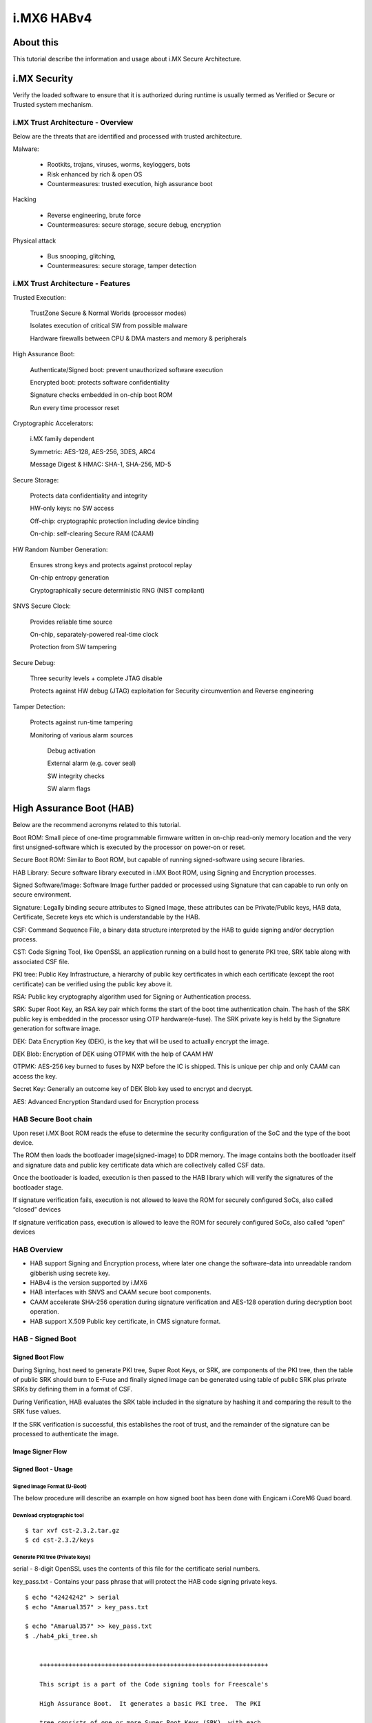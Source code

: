 i.MX6 HABv4
###########

About this
**********

This tutorial describe the information and usage about i.MX Secure Architecture.

i.MX Security
*************
Verify the loaded software to ensure that it is authorized during runtime is usually 
termed as Verified or Secure or Trusted system mechanism.

i.MX Trust Architecture - Overview
==================================
.. image:: /images/imx_trust_arch.png


Below are the threats that are identified and processed with trusted architecture.

Malware:

 - Rootkits, trojans, viruses, worms, keyloggers, bots

 - Risk enhanced by rich & open OS

 - Countermeasures: trusted execution, high assurance boot

Hacking

 - Reverse engineering, brute force

 - Countermeasures: secure storage, secure debug, encryption

Physical attack

 - Bus snooping, glitching,

 - Countermeasures: secure storage, tamper detection

i.MX Trust Architecture - Features
==================================
Trusted Execution:

    TrustZone Secure & Normal Worlds (processor modes)

    Isolates execution of critical SW from possible malware

    Hardware firewalls between CPU & DMA masters and memory & peripherals

High Assurance Boot:

    Authenticate/Signed boot: prevent unauthorized software execution

    Encrypted boot: protects software confidentiality

    Signature checks embedded in on-chip boot ROM

    Run every time processor reset

Cryptographic Accelerators:

    i.MX family dependent

    Symmetric: AES-128, AES-256, 3DES, ARC4

    Message Digest & HMAC: SHA-1, SHA-256, MD-5

Secure Storage:

    Protects data confidentiality and integrity

    HW-only keys: no SW access

    Off-chip: cryptographic protection including device binding

    On-chip: self-clearing Secure RAM (CAAM)

HW Random Number Generation:

    Ensures strong keys and protects against protocol replay

    On-chip entropy generation

    Cryptographically secure deterministic RNG (NIST compliant)

SNVS Secure Clock:

    Provides reliable time source

    On-chip, separately-powered real-time clock

    Protection from SW tampering

Secure Debug:

    Three security levels + complete JTAG disable

    Protects against HW debug (JTAG) exploitation for Security circumvention and Reverse engineering

Tamper Detection:

    Protects against run-time tampering

    Monitoring of various alarm sources

        Debug activation

        External alarm (e.g. cover seal)

        SW integrity checks

        SW alarm flags

High Assurance Boot (HAB)
*************************
Below are the recommend acronyms related to this tutorial.

Boot ROM: Small piece of one-time programmable firmware written in on-chip read-only memory location
and the very first unsigned-software which is executed by the processor on power-on or reset.

Secure Boot ROM: Similar to Boot ROM, but capable of running signed-software using secure libraries.

HAB Library: Secure software library executed in i.MX Boot ROM, using Signing and Encryption processes.

Signed Software/Image: Software Image further padded or processed using Signature that can capable
to run only on secure environment.

Signature: Legally binding secure attributes to Signed Image, these attributes can be Private/Public keys,
HAB data, Certificate, Secrete keys etc which is understandable by the HAB.

CSF: Command Sequence File, a binary data structure interpreted by the HAB to guide
signing and/or decryption process.

CST: Code Signing Tool, like OpenSSL an application running on a build host to generate PKI tree, SRK table
along with associated CSF file.

PKI tree: Public Key Infrastructure, a hierarchy of public key certificates in which each certificate
(except the root certificate) can be verified using the public key above it.

RSA: Public key cryptography algorithm used for Signing or Authentication process.

SRK: Super Root Key, an RSA key pair which forms the start of the boot time authentication  chain.
The hash of the SRK public key is embedded in the processor using OTP hardware(e-fuse).
The SRK private key is held by the Signature generation for software image.

DEK: Data Encryption Key (DEK), is the key that will be used to actually encrypt the image.

DEK Blob: Encryption of DEK using OTPMK with the help of CAAM HW

OTPMK: AES-256 key burned to fuses by NXP before the IC is shipped. This is unique per chip and only CAAM can access the key.

Secret Key: Generally an outcome key of DEK Blob key used to encrypt and decrypt.

AES: Advanced Encryption Standard used for Encryption process


HAB Secure Boot chain 
=====================
.. image:: /images/hab-secure-boot.png

Upon reset i.MX Boot ROM reads the efuse to determine the security configuration of the SoC and
the type of the boot device.

The ROM then loads the bootloader image(signed-image) to DDR memory.
The image contains both the bootloader itself and signature data and public key certificate data which
are collectively called CSF data.

Once the bootloader is loaded, execution is then passed to the HAB library which will verify
the signatures of the bootloader stage.

If signature verification fails, execution is not allowed to leave the ROM for securely configured SoCs, also called “closed” devices

If signature verification pass, execution is allowed to leave the ROM for securely configured SoCs, also called “open” devices

HAB Overview
============
- HAB support Signing and Encryption process, where later one change the software-data into 
  unreadable random gibberish using secrete key.
- HABv4 is the version supported by i.MX6
- HAB interfaces with SNVS and CAAM secure boot components.
- CAAM accelerate SHA-256 operation during signature verification and
  AES-128 operation during decryption boot operation.
- HAB support X.509 Public key certificate, in CMS signature format. 

HAB - Signed Boot
=================

Signed Boot Flow
----------------
.. image:: /images/hab-sign.png

During Signing, host need to generate PKI tree, Super Root Keys, or SRK, are components of the PKI tree,
then the table of public SRK should burn to E-Fuse and finally signed image can be generated using 
table of public SRK plus private SRKs by defining them in a format of CSF.

During Verification, HAB evaluates the SRK table included in the signature by hashing it and comparing 
the result to the SRK fuse values.

If the SRK verification is successful, this establishes the root of trust, and the remainder of the signature can be processed to authenticate the image.

Image Signer Flow
-----------------

.. image:: /images/Image_Sign.png


Signed Boot - Usage
--------------------

Signed Image Format (U-Boot)
^^^^^^^^^^^^^^^^^^^^^^^^^^^^
.. image:: /images/format-signed-image.png


The below procedure will describe an example on how signed boot has been done with Engicam i.CoreM6 Quad board.

Download cryptographic tool
^^^^^^^^^^^^^^^^^^^^^^^^^^^
::

        $ tar xvf cst-2.3.2.tar.gz
        $ cd cst-2.3.2/keys

Generate PKI tree (Private keys)
^^^^^^^^^^^^^^^^^^^^^^^^^^^^^^^^
serial - 8-digit OpenSSL uses the contents of this file for the certificate serial numbers.

key_pass.txt - Contains your pass phrase that will protect the HAB code signing private keys.

::

        $ echo "42424242" > serial
        $ echo "Amarual357" > key_pass.txt

        $ echo "Amarual357" >> key_pass.txt
        $ ./hab4_pki_tree.sh


            +++++++++++++++++++++++++++++++++++++++++++++++++++++++++++++++

            This script is a part of the Code signing tools for Freescale's

            High Assurance Boot.  It generates a basic PKI tree.  The PKI

            tree consists of one or more Super Root Keys (SRK), with each

            SRK having two subordinate keys:

                + a Command Sequence File (CSF) key

                + Image key.

            Additional keys can be added to the PKI tree but a separate

            script is available for this.  This this script assumes openssl

            is installed on your system and is included in your search

            path.  Finally, the private keys generated are password

            protectedwith the password provided by the file key_pass.txt.

            The format of the file is the password repeated twice:

                my_password

                my_password

            All private keys in the PKI tree are in PKCS #8 format will be

            protected by the same password.


            +++++++++++++++++++++++++++++++++++++++++++++++++++++++++++++++

        Do you want to use an existing CA key (y/n)?: n

        Do you want to use Elliptic Curve Cryptography (y/n)?: n

        Enter key length in bits for PKI tree: 2048

        Enter PKI tree duration (years): 10

        How many Super Root Keys should be generated? 4

        Do you want the SRK certificates to have the CA flag set? (y/n)?: y

Private keys will generate on keys directory and corresponding Certificates are placed in the crts directory.

Generate SRK table (Public keys)
^^^^^^^^^^^^^^^^^^^^^^^^^^^^^^^^
::

        $ cd ../crts

        $ ../linux64/srktool \

        > -h 4 \

        > -t SRK_1_2_3_4_table.bin \

        > -e SRK_1_2_3_4_fuse.bin \

        > -d sha256 \

        > -c ./SRK1_sha256_2048_65537_v3_ca_crt.pem,\

        > ./SRK2_sha256_2048_65537_v3_ca_crt.pem,\

        > ./SRK3_sha256_2048_65537_v3_ca_crt.pem,\

        > ./SRK4_sha256_2048_65537_v3_ca_crt.pem \

        > -f 1

SRK_1_2_3_4_table.bin - SRK table contents with HAB data
SRK_1_2_3_4_fuse.bin - contains SHA256 result to be burned to fuse

Build Secure-enabled U-Boot
^^^^^^^^^^^^^^^^^^^^^^^^^^^

::

        u-boot> git clone https://github.com/openedev/u-boot-amarula.git -b hab

        u-boot> make imx6q_icore_mmc_defconfigu-boot> make
        u-boot> cat u-boot-dtb.imx.log

        Image Type:   Freescale IMX Boot Image

        Image Ver:    2 (i.MX53/6/7 compatible)

        Mode:         DCD

        Data Size:    536576 Bytes = 524.00 KiB = 0.51 MiB

        Load Address: 177ff420

        Entry Point:  17800000

        HAB Blocks:   177ff400 00000000 00082c00

        DCD Blocks:   00910000 0000002c 00000328

Generate Signature for U-Boot Image
^^^^^^^^^^^^^^^^^^^^^^^^^^^^^^^^^^^
::

        $ cd ~/cst-2.3.2/linux64
        $ cat U-Boot.CST

        [Header]

        Version = 4.1

        Security Configuration = Open

        Hash Algorithm = sha256

        Engine Configuration = 0

        Certificate Format = X509

        Signature Format = CMS

        Engine = CAAM


        [Install SRK]

        File = "../crts/SRK_1_2_3_4_table.bin"

        Source index = 0


        [Install CSFK]

        File = "../crts/CSF1_1_sha256_4096_65537_v3_usr_crt.pem"


        [Authenticate CSF]


        [Install Key]

        # Key slot index used to authenticate the key to be installed

        Verification index = 0


        # Key to install

        Target index = 2

        File = "../crts/IMG1_1_sha256_4096_65537_v3_usr_crt.pem"


        [Authenticate Data]

        Verification index = 2

        Blocks = 0x177ff400 0x0 0x82c00 "u-boot-dtb.imx"

        $ cp u-boot/u-boot-dtb.imx .
        $ ./cst --o U-Boot_CSF.bin --i U-Boot.CSF

        CSF Processed successfully and signed data available in U-Boot_CSF.bin

Create Signed U-Boot
^^^^^^^^^^^^^^^^^^^^
::

        $ objcopy -I binary -O binary --pad-to 0x2000 --gap-fill=0x00 U-Boot_CSF.bin U-Boot_CSF_pad.bin
        $ cat u-boot-dtb.imx U-Boot_CSF_pad.bin > u-boot-dtb-signed.imx
        $ dd if=u-boot-dtb-signed.imx of=/dev/sda bs=1K seek=1 && sync

<< Put SD card and power-on the board >>

Burn e-fuse with SRK
^^^^^^^^^^^^^^^^^^^^
::

        efuse dump

        $ cd ../crts

        $ hexdump -e '/4 "0x"' -e '/4 "%X""\n"' < SRK_1_2_3_4_fuse.bin

        0x67C7506F

        0x7D51EFD0

        0x9E450811

        0x74ED8483

        0xB774A2A

        0xD33FF045

        0x3343F187

        0xC86DDA92

::

        Burn on efuse

        U-Boot 2017.05-rc2-00058-g7d6c4ef (Apr 25 2017 - 11:30:36 +0530)


        CPU:   Freescale i.MX6Q rev1.2 at 792MHz

        CPU:   Industrial temperature grade (-40C to 105C) at 53C

        Reset cause: POR

        Model: Engicam i.CoreM6 Quad/Dual Starter Kit

        DRAM:  2 GiB

        MMC:   FSL_SDHC: 0

        *** Warning - bad CRC, using default environment


        No panel detected: default to Amp-WD

        Display: Amp-WD (800x480)

        In:    serial

        Out:   serial

        Err:   serial

        switch to partitions #0, OK

        mmc0 is current device

        Net:   

        Error: ethernet@02188000 address not set.

        No ethernet found.

        Hit any key to stop autoboot:  0
        icorem6qdl> fuse prog -y 3 0 0x67C7506F

        Programming bank 3 word 0x00000000 to 0x67c7506f...

        icorem6qdl> fuse prog -y 3 1 0x7D51EFD0

        Programming bank 3 word 0x00000001 to 0x7d51efd0...

        icorem6qdl> fuse prog -y 3 2 0x9E450811

        Programming bank 3 word 0x00000002 to 0x9e450811...

        icorem6qdl> fuse prog -y 3 3 0x74ED8483

        Programming bank 3 word 0x00000003 to 0x74ed8483...

        icorem6qdl> fuse prog -y 3 4 0xB774A2A

        Programming bank 3 word 0x00000004 to 0x0b774a2a...

        icorem6qdl> fuse prog -y 3 5 0xD33FF045

        Programming bank 3 word 0x00000005 to 0xd33ff045...

        icorem6qdl> fuse prog -y 3 6 0x3343F187

        Programming bank 3 word 0x00000006 to 0x3343f187...

        icorem6qdl> fuse prog -y 3 7 0xC86DDA92

        Programming bank 3 word 0x00000007 to 0xc86dda92...

Check HAB isn't finding ERRORS?
^^^^^^^^^^^^^^^^^^^^^^^^^^^^^^^
::

        icorem6qdl> hab_status


        Secure boot disabled


        HAB Configuration: 0xf0, HAB State: 0x66

        No HAB Events Found!


HAB authentication works fine, and the hab_status show 'No HAB Events Found!' 
So the device is open now try to close for enabling Secure boot

Enable Secure boot
^^^^^^^^^^^^^^^^^^
Be careful with this step and if you're sure with all steps above and 
hab_status should show 'No HAB Events Found!'
Once this setup executed, chip will only boot an image signed with the keys that match the SRK blown fuses.

::

        icorem6qdl> fuse prog 0 6 0x2

        Programming bank 0 word 0x00000006 to 0x00000002...

        Warning: Programming fuses is an irreversible operation!

                 This may brick your system.

                 Use this command only if you are sure of what you are doing!


        Really perform this fuse programming? <y/N>

        y

        icorem6qdl> reset

        resetting ...


        U-Boot 2017.05-rc2-00058-g5c41464-dirty (Apr 25 2017 - 13:11:59 +0530)


        CPU:   Freescale i.MX6Q rev1.2 at 792MHz

        CPU:   Industrial temperature grade (-40C to 105C) at 49C

        Reset cause: WDOG

        Model: Engicam i.CoreM6 Quad/Dual Starter Kit

        DRAM:  2 GiB

        MMC:   FSL_SDHC: 0

        *** Warning - bad CRC, using default environment


        No panel detected: default to Amp-WD

        Display: Amp-WD (800x480)

        In:    serial

        Out:   serial

        Err:   serial

        switch to partitions #0, OK

        mmc0 is current device

        Net:   

        Error: ethernet@02188000 address not set.

        No ethernet found.

        Hit any key to stop autoboot:  0

        icorem6qdl> hab_

          hab_auth_img hab_status

        icorem6qdl> hab_status


        Secure boot enabled


        HAB Configuration: 0xcc, HAB State: 0x99

        No HAB Events Found!

HAB - Encrypted boot
====================

Encrypted Boot Flow
-------------------
.. image:: /images/hab-encrypt.png

During Encryption, host need to follow similar steps as Signing process for 'Header' of Software Data.
then the table of public SRK should burn to E-Fuse and finally payload cab be encrypted using
table of public SRK, private SRKs, and DEK_blob(secret key) by defining them in a format of CSF.

DEK(dek.bin) is generated by cst_encrypt during encryption process but

The problem then is how do we protect the DEK since it is required on the IC to decrypt the image at boot time? The solution is to create a DEK blob.

How to generate DEK_blob? Target will encrypt the DEK using OTPMK from CAAM.

During Decryption, First HAB evaluates the SRK table included in the signature by hashing it and comparing 
the result to the SRK fuse values like Verification process and HAB evaluates secrete key by decrypt the
DEK_blob using OTPMK and encrypted payload is further decrypt using secrete key ie generated before.

Image Encrypt Flow
------------------
.. image:: /images/Image_Encrypt.png

Encrypted boot - Usage
----------------------

Encrypted Image Format (U-Boot)
^^^^^^^^^^^^^^^^^^^^^^^^^^^^^^^
.. image:: /images/format-encrypted-image.png

The below procedure will describe an example on how encrypted boot has been done with Engicam i.CoreM6 Quad board.

See the same steps in Signed Boot - Usage PKI tree, SRK table and E-fuse burn.

Generate Signature for U-Boot Image
^^^^^^^^^^^^^^^^^^^^^^^^^^^^^^^^^^^

CST from NXP doesn't allow to use encryption, so you need to build a new binary

::

        $ cd ~/cst-2.3.2/code/back_end/src
        $ gcc -o cst_encrypt -I ../hdr -L ../../../linux64/lib *.c -lfrontend -lcrypto
        $ cp cst_encrypt ../../../linux64/

::

        $ cd ~/cst-2.3.2/linux64
        $ cat U-Boot.CST

        [Header]

        Version = 4.1

        Hash Algorithm = SHA256

        Engine Configuration = 0

        Certificate Format = X509

        Signature Format = CMS

        Engine = CAAM


        [Install SRK]

        File = "../../crts/SRK_1_2_3_4_table.bin"

        Source index = 0


        [Install CSFK]

        File = "../../crts/CSF1_1_sha256_2048_65537_v3_usr_crt.pem"


        [Authenticate CSF]


        [Unlock]

        Engine = CAAM

        Features = RNG


        [Install Key]

        # Key slot index used to authenticate the key to be installed

        Verification index = 0

        # Key to install

        Target index = 2

        File = "../../crts/IMG1_1_sha256_2048_65537_v3_usr_crt.pem"


        [Authenticate Data]

        Verification index = 2

        Blocks = 0x177ff400 0x0 0xC00 "u-boot-dtb.imx"


        #Encrypt the boot image and create a DEK

        [Install Secret Key]

        Verification Index = 0

        Target Index = 0

        Key = "dek.bin"

        Key Length = 128

        Blob Address = 0x17883FB8


        #Provide DEK blob location to decrypt

        [Decrypt Data]

        Verification Index = 0

        Mac Bytes = 16

        Blocks = 0x17800000 0x00000C00 0x82000 "u-boot-dtb.imx"

        $ cp u-boot/u-boot-dtb.imx .
        $ ./cst_encrypt --o U-Boot_CSF.bin --i U-Boot.CSF

        CSF Processed successfully and signed data available in U-Boot_CSF.bin

Create DEK_blob
^^^^^^^^^^^^^^^
Once dek.bin generated by cst_encrypt need to protect the dek.bin by creating DEK_blob.bin at target

::

        icorem6qdl>

        fatload mmc 0:1 0x10800000 dek.bin

        reading dek.bin

        16 bytes read in 11 ms (1000 Bytes/s)

        icorem6qdl> dek_blob 0x10800000 0x10801000 128

        SEC0: RNG instantiated


        Encapsulating provided DEK to form blob

        DEK Blob

        8100484166551000307CB52A999D6D9191D4D7C479DE7DF60A13C0EA7D9ACF92D9491CEA82B91C6F194EC134D9B63005
        36F20FFD063C8700F4513BE57F7C7BE43E038C1133138757

        icorem6qdl> fatwrite mmc 0 0x10801000 DEK_blob.bin 0x48

        writing DEK_blob.bin

        72 bytes written

Create Encrypted U-Boot
^^^^^^^^^^^^^^^^^^^^^^^
::

        $ objcopy -I binary -O binary --pad-to=0x1FB8 --gap-fill=0x00 U-Boot_CSF.bin U-Boot_CSF_pad.bin
        $ cat cat u-boot-dtb.imx U-Boot_CSF_pad.bin DEK_blob.bin > u-boot-dtb-encrypte.imx
        $ dd if=u-boot-dtb-encrypted.imx of=/dev/sda bs=1K seek=1 && sync

HAB - Signed uImage
*******************
Now that your bootloader image is properly authenticated/encrypted and that your device is secured, you can sign 
your kernel image so U-Boot ensures to load a known version.

Here are the details of Signing uImage from linux-next. 

Signed uImage Format
====================
See uImage format, which built from linux-next tree

::

        $ mkimage -l uImage

        Image Name:   Linux-4.11.0-next-20170510

        Created:      Wed May 10 21:27:58 2017

        Image Type:   ARM Linux Kernel Image (uncompressed)

        Data Size:    6940664 Bytes = 6777.99 kB = 6.62 MB

        Load Address: 10008000

See the same uImage is fitting on memory after proper signed, just numerical understanding nevertheless 
same procedure as with "HAB - Signed Boot"

.. image:: /images/Signed-uImage-format.png

Signed uImage Creation
======================
Use the same PKI tree and SRK keys that been tested with U-Boot and proceed with "Image Signer Flow" of U-Boot
except the numerical difference, nevertheless the same procedure.

4K PAD
------
Since Linux follows 4K pagesize format for Image process, So pad the built uImage to nearest 4K padding. 
here the actual uImage size is 0x69E838 after nearest 4K padding it becomes 0x69F000.

::

        $ objcopy -I binary -O binary --pad-to=0x69F000 --gap-fill=0x00 uImage uImage-pad.bin

Generate IVT
------------
By default imx header attach the IVT for U-Boot (u-boot-dtb.imx), but Linux we need to explicitly attach the
IVT based on the perl script as below.

    Size of the IVT is 0x20 bytes

    Self pointer size is the uImage size once padded to 4K

    CSF pointer size is Self pointer + 0x20

::

        $ cat genIVT

        #! /usr/bin/perl -w

        use strict;

        open(my $out, '>:raw', 'ivt.bin') or die "Unable to open: $!";

        print $out pack("V", 0x412000D1); # IVT Header

        print $out pack("V", 0x10801000); # Jump Location

        print $out pack("V", 0x0); # Reserved

        print $out pack("V", 0x0); # DCD pointer

        print $out pack("V", 0x0); # Boot Data

        print $out pack("V", 0x10E9F000); # Self Pointer

        print $out pack("V", 0x10E9F020); # CSF Pointer

        print $out pack("V", 0x0); # Reserved

        close($out);

Create IVT uImage
-----------------
Build the genIVT that should create ivt.bin

::

        $ perl genIVT

Attach ivt.bin to padded uImage

::

        $ cat uImage-pad.bin ivt.bin > uImage-pad-ivt.bin

Create CSF uImage
-----------------
Create uImage.CSF file and build the binary.

::

        $ cat uImage.CSF

        [Header]

        Version = 4.1

        Security Configuration = Open

        Hash Algorithm = sha256

        Engine Configuration = 0

        Certificate Format = X509

        Signature Format = CMS

        Engine = CAAM


        [Install SRK]

        File = "../../crts/SRK_1_2_3_4_table.bin"

        Source index = 0



        [Install CSFK]

        File = "../../crts/CSF1_1_sha256_2048_65537_v3_usr_crt.pem"


        [Authenticate CSF]


        [Install Key]

        # Key slot index used to authenticate the key to be installed

        Verification index = 0

        # Key to install

        Target index = 2

        File = "../../crts/IMG1_1_sha256_2048_65537_v3_usr_crt.pem"


        [Authenticate Data]

        Verification index = 2

        Blocks = 0x10800000 0x0 0x69F020 "uImage-pad-ivt.bin"
        $ ./cst --o uImage_CSF.bin --i uImage.CSF

        CSF Processed successfully and signed data available in uImage_CSF.bin

Attach uImage_CSF.bin with padded ivt uImage

::

        $ cat uImage-pad-ivt.bin uImage_CSF.bin > uImage-pad-ivt-csf.bin

Create Signed uImage
--------------------
::
        
        $ objcopy -I binary -O binary --pad-to=0x6A1020 --gap-fill=0x00 uImage-pad-ivt-csf.bin uImage-signed.bin


That’s it, you can now modify your U-Boot bootcmd so it includes the HAB command that checks the kernel,

Signed uImage CHECK??
---------------------
::

        icorem6qdl> fatload mmc 0:1 0x10800000 uImage-signed.bin

        reading uImage-signed.bin

        6950944 bytes read in 351 ms (18.9 MiB/s)

        icorem6qdl> hab_auth_img 0x10800000 0x69F000


        Authenticate image from DDR location 0x10800000...


        Secure boot enabled


        HAB Configuration: 0xcc, HAB State: 0x99

        No HAB Events Found!
